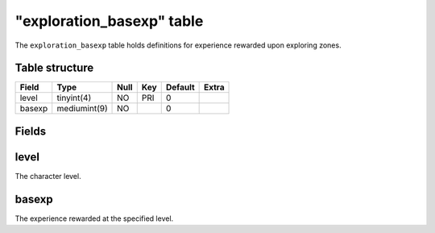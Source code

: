 .. _db-world-exploration-basexp:

===========================
"exploration\_basexp" table
===========================

The ``exploration_basexp`` table holds definitions for experience
rewarded upon exploring zones.

Table structure
---------------

+----------+----------------+--------+-------+-----------+---------+
| Field    | Type           | Null   | Key   | Default   | Extra   |
+==========+================+========+=======+===========+=========+
| level    | tinyint(4)     | NO     | PRI   | 0         |         |
+----------+----------------+--------+-------+-----------+---------+
| basexp   | mediumint(9)   | NO     |       | 0         |         |
+----------+----------------+--------+-------+-----------+---------+

Fields
------

level
-----

The character level.

basexp
------

The experience rewarded at the specified level.
